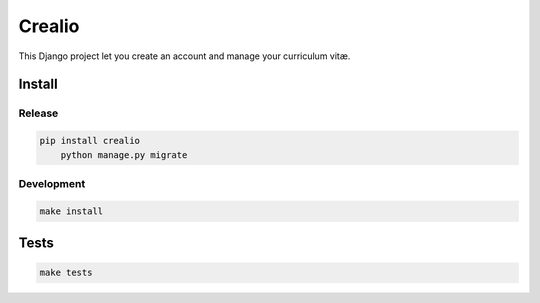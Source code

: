 Crealio
=======

|pypi| |travis| |master-coverage|

.. |pypi| image:: https://img.shields.io/pypi/v/crealio.svg
    :target: https://pypi.python.org/pypi/crealio

.. |travis| image:: https://travis-ci.org/ionyse/crealio.svg?branch=master
    :target: https://travis-ci.org/ionyse/crealio

.. |master-coverage| image::
    https://coveralls.io/repos/ionyse/crealio/badge.svg?branch=master
    :alt: Coverage
    :target: https://coveralls.io/r/ionyse/crealio



This Django project let you create an account and manage your curriculum vitæ.


Install
-------

Release
+++++++

.. code-block:: bash

    pip install crealio
	python manage.py migrate


Development
+++++++++++

.. code-block:: bash

    make install


Tests
-----

.. code-block:: bash

    make tests

